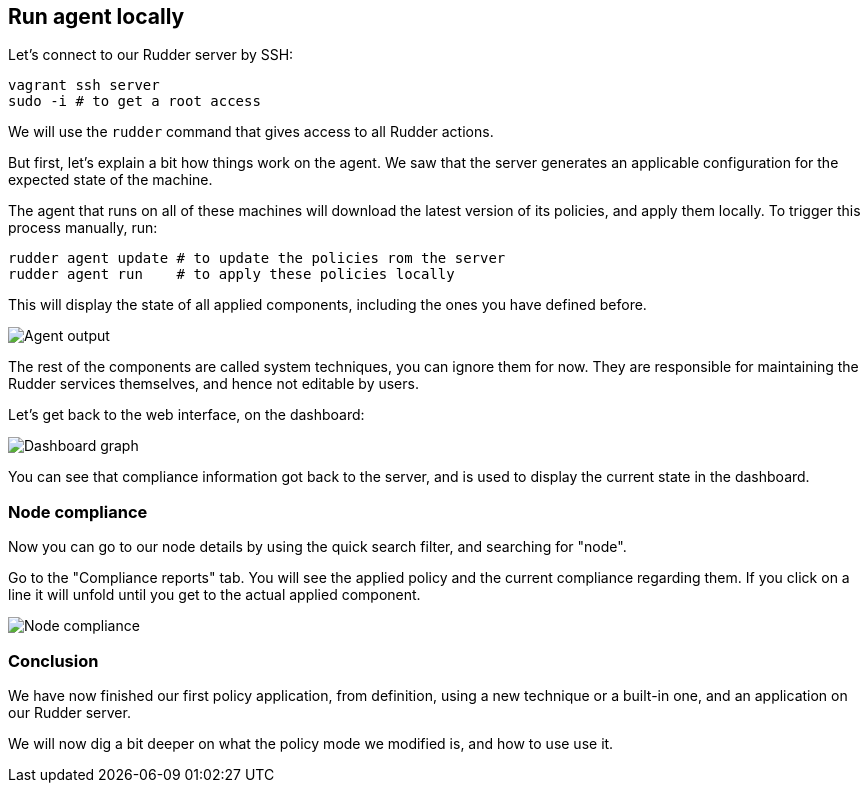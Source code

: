 == Run agent locally

Let's connect to our Rudder server by SSH:

----
vagrant ssh server
sudo -i # to get a root access
----

We will use the `rudder` command that gives access to all Rudder actions.

But first, let's explain a bit how things work on the agent.
We saw that the server generates an applicable configuration
for the expected state of the machine.

The agent that runs on all of these machines will download the latest version
of its policies, and apply them locally. To trigger this process manually, run:

----
rudder agent update # to update the policies rom the server
rudder agent run    # to apply these policies locally
----

This will display the state of all applied components, including the ones you have defined before.

image::./run.png["Agent output", align="center"]

The rest of the components are called system techniques, you can ignore them for now. They are
responsible for maintaining the Rudder services themselves, and hence not editable by users.

Let's get back to the web interface, on the dashboard:

image::./dashboard.png["Dashboard graph", align="center"]

You can see that compliance information got back to the server, and is used to
display the current state in the dashboard.

=== Node compliance

Now you can go to our node details by using the quick search filter, and searching for "node".

Go to the "Compliance reports" tab. You will see the applied policy and the current compliance
regarding them. If you click on a line it will unfold until you get to the actual applied
component.

image::./node-compliance.png["Node compliance", align="center"]

=== Conclusion

We have now finished our first policy application, from definition, using a new technique
or a built-in one, and an application on our Rudder server.

We will now dig a bit deeper on what the policy mode we modified is, and how to use use it.
